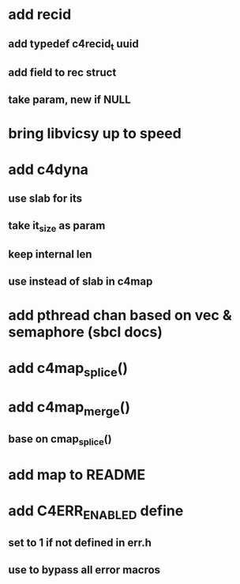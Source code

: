* add recid
** add typedef c4recid_t uuid
** add field to rec struct
** take param, new if NULL
* bring libvicsy up to speed
* add c4dyna
** use slab for its
** take it_size as param
** keep internal len
** use instead of slab in c4map
* add pthread chan based on vec & semaphore (sbcl docs)
* add c4map_splice()
* add c4map_merge()
** base on cmap_splice()
* add map to README
* add C4ERR_ENABLED define
** set to 1 if not defined in err.h
** use to bypass all error macros

